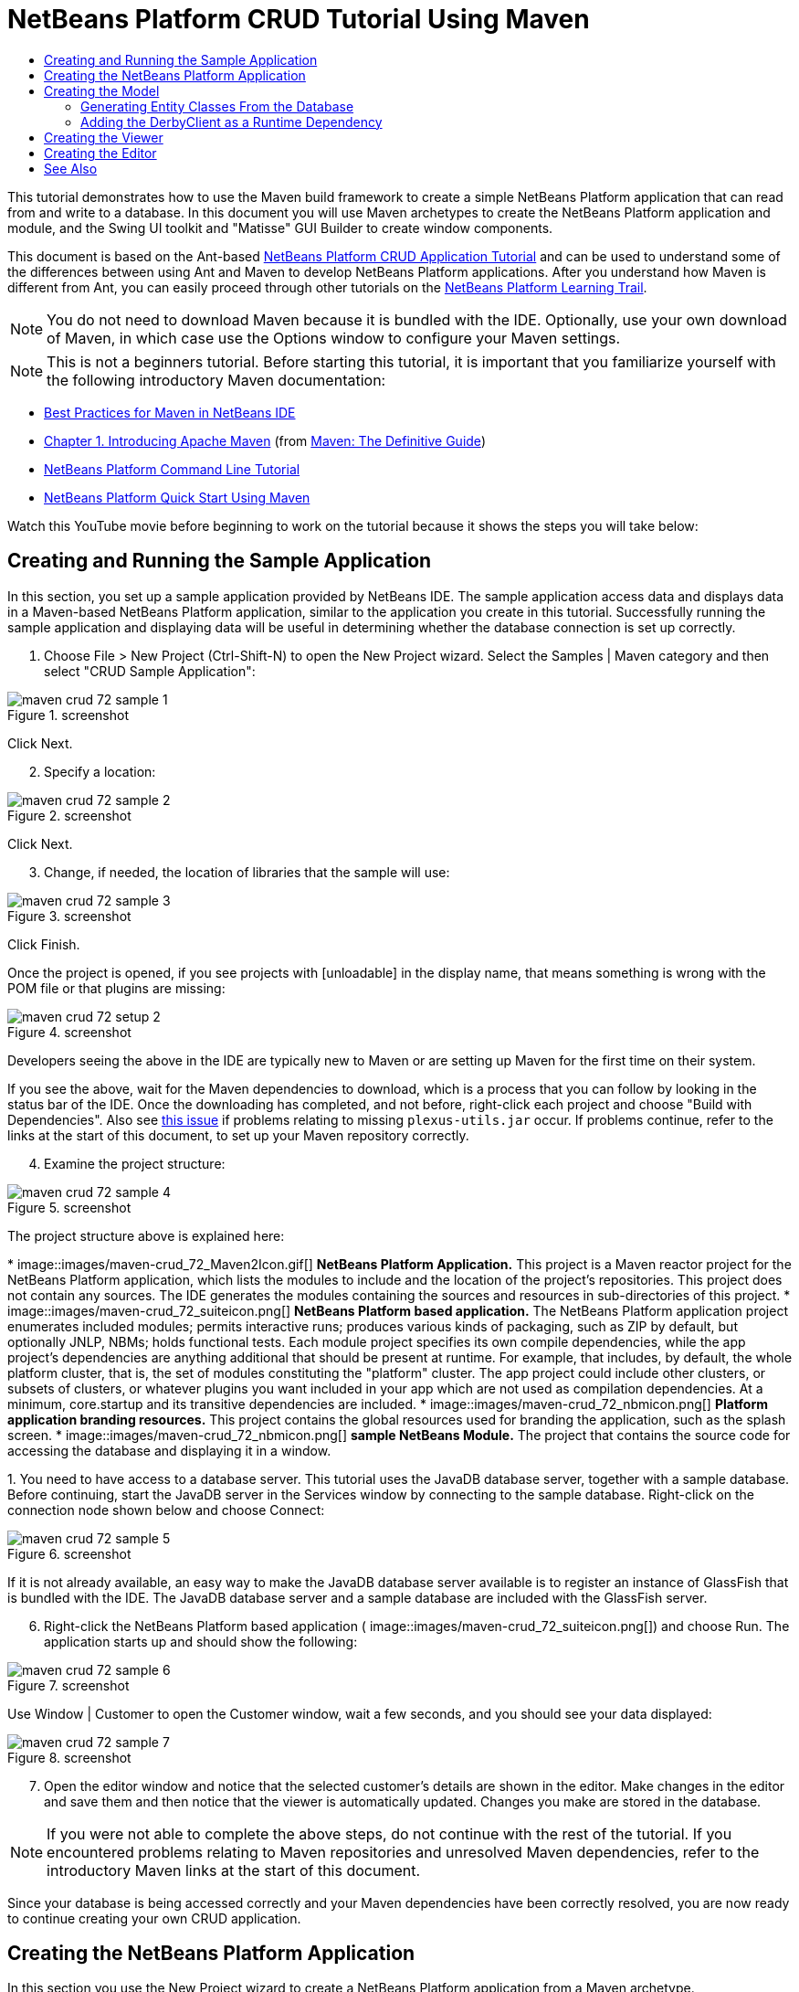 // 
//     Licensed to the Apache Software Foundation (ASF) under one
//     or more contributor license agreements.  See the NOTICE file
//     distributed with this work for additional information
//     regarding copyright ownership.  The ASF licenses this file
//     to you under the Apache License, Version 2.0 (the
//     "License"); you may not use this file except in compliance
//     with the License.  You may obtain a copy of the License at
// 
//       http://www.apache.org/licenses/LICENSE-2.0
// 
//     Unless required by applicable law or agreed to in writing,
//     software distributed under the License is distributed on an
//     "AS IS" BASIS, WITHOUT WARRANTIES OR CONDITIONS OF ANY
//     KIND, either express or implied.  See the License for the
//     specific language governing permissions and limitations
//     under the License.
//

= NetBeans Platform CRUD Tutorial Using Maven
:jbake-type: platform_tutorial
:jbake-tags: tutorials 
:jbake-status: published
:syntax: true
:source-highlighter: pygments
:toc: left
:toc-title:
:icons: font
:experimental:
:description: NetBeans Platform CRUD Tutorial Using Maven - Apache NetBeans
:keywords: Apache NetBeans Platform, Platform Tutorials, NetBeans Platform CRUD Tutorial Using Maven

This tutorial demonstrates how to use the Maven build framework to create a simple NetBeans Platform application that can read from and write to a database. In this document you will use Maven archetypes to create the NetBeans Platform application and module, and the Swing UI toolkit and "Matisse" GUI Builder to create window components.

This document is based on the Ant-based  link:nbm-crud.html[NetBeans Platform CRUD Application Tutorial] and can be used to understand some of the differences between using Ant and Maven to develop NetBeans Platform applications. After you understand how Maven is different from Ant, you can easily proceed through other tutorials on the  link:https://netbeans.apache.org/kb/docs/platform.html[NetBeans Platform Learning Trail].







NOTE:  You do not need to download Maven because it is bundled with the IDE. Optionally, use your own download of Maven, in which case use the Options window to configure your Maven settings.

NOTE:  This is [.underline]#not# a beginners tutorial. Before starting this tutorial, it is important that you familiarize yourself with the following introductory Maven documentation:

*  link:http://wiki.netbeans.org/MavenBestPractices[Best Practices for Maven in NetBeans IDE]
*  link:http://www.sonatype.com/books/maven-book/reference/introduction.html[Chapter 1. Introducing Apache Maven] (from  link:http://www.sonatype.com/books/maven-book/reference/public-book.html[Maven: The Definitive Guide])
*  link:https://netbeans.apache.org/tutorials/nbm-maven-commandline.html[NetBeans Platform Command Line Tutorial]
*  link:https://netbeans.apache.org/tutorials/nbm-maven-quickstart.html[NetBeans Platform Quick Start Using Maven]

Watch this YouTube movie before beginning to work on the tutorial because it shows the steps you will take below:


== Creating and Running the Sample Application

In this section, you set up a sample application provided by NetBeans IDE. The sample application access data and displays data in a Maven-based NetBeans Platform application, similar to the application you create in this tutorial. Successfully running the sample application and displaying data will be useful in determining whether the database connection is set up correctly.


[start=1]
1. Choose File > New Project (Ctrl-Shift-N) to open the New Project wizard. Select the Samples | Maven category and then select "CRUD Sample Application":


image::images/maven-crud_72_sample-1.png[title="screenshot"]

Click Next.


[start=2]
1. Specify a location:


image::images/maven-crud_72_sample-2.png[title="screenshot"]

Click Next.


[start=3]
1. Change, if needed, the location of libraries that the sample will use:


image::images/maven-crud_72_sample-3.png[title="screenshot"]

Click Finish.

Once the project is opened, if you see projects with [unloadable] in the display name, that means something is wrong with the POM file or that plugins are missing:


image::images/maven-crud_72_setup-2.png[title="screenshot"]

Developers seeing the above in the IDE are typically new to Maven or are setting up Maven for the first time on their system.

If you see the above, wait for the Maven dependencies to download, which is a process that you can follow by looking in the status bar of the IDE. Once the downloading has completed, and not before, right-click each project and choose "Build with Dependencies". Also see  link:https://bz.apache.org/netbeans/show_bug.cgi?id=205865[this issue] if problems relating to missing  ``plexus-utils.jar``  occur. If problems continue, refer to the links at the start of this document, to set up your Maven repository correctly.


[start=4]
1. Examine the project structure:


image::images/maven-crud_72_sample-4.png[title="screenshot"]

The project structure above is explained here:

* 
image::images/maven-crud_72_Maven2Icon.gif[] *NetBeans Platform Application.* This project is a Maven reactor project for the NetBeans Platform application, which lists the modules to include and the location of the project's repositories. This project does not contain any sources. The IDE generates the modules containing the sources and resources in sub-directories of this project.
* 
image::images/maven-crud_72_suiteicon.png[] *NetBeans Platform based application.* The NetBeans Platform application project enumerates included modules; permits interactive runs; produces various kinds of packaging, such as ZIP by default, but optionally JNLP, NBMs; holds functional tests. Each module project specifies its own compile dependencies, while the app project's dependencies are anything additional that should be present at runtime. For example, that includes, by default, the whole platform cluster, that is, the set of modules constituting the "platform" cluster. The app project could include other clusters, or subsets of clusters, or whatever plugins you want included in your app which are not used as compilation dependencies. At a minimum, core.startup and its transitive dependencies are included.
* 
image::images/maven-crud_72_nbmicon.png[] *Platform application branding resources.* This project contains the global resources used for branding the application, such as the splash screen.
* 
image::images/maven-crud_72_nbmicon.png[] *sample NetBeans Module.* The project that contains the source code for accessing the database and displaying it in a window.

[start=5]
1. 
You need to have access to a database server. This tutorial uses the JavaDB database server, together with a sample database. Before continuing, start the JavaDB server in the Services window by connecting to the sample database. Right-click on the connection node shown below and choose Connect:


image::images/maven-crud_72_sample-5.png[title="screenshot"]

If it is not already available, an easy way to make the JavaDB database server available is to register an instance of GlassFish that is bundled with the IDE. The JavaDB database server and a sample database are included with the GlassFish server.


[start=6]
1. Right-click the NetBeans Platform based application (
image::images/maven-crud_72_suiteicon.png[]) and choose Run. The application starts up and should show the following:


image::images/maven-crud_72_sample-6.png[title="screenshot"]

Use Window | Customer to open the Customer window, wait a few seconds, and you should see your data displayed:


image::images/maven-crud_72_sample-7.png[title="screenshot"]


[start=7]
1. Open the editor window and notice that the selected customer's details are shown in the editor. Make changes in the editor and save them and then notice that the viewer is automatically updated. Changes you make are stored in the database.

NOTE:  If you were not able to complete the above steps, do not continue with the rest of the tutorial. If you encountered problems relating to Maven repositories and unresolved Maven dependencies, refer to the introductory Maven links at the start of this document.

Since your database is being accessed correctly and your Maven dependencies have been correctly resolved, you are now ready to continue creating your own CRUD application.


== Creating the NetBeans Platform Application

In this section you use the New Project wizard to create a NetBeans Platform application from a Maven archetype.


[start=1]
1. If it is still open, close the sample application you created in the previous section. You do not need the sample anymore and leaving it open may cause confusion while you work on your real application.


[start=2]
1. Choose File > New Project (Ctrl-Shift-N) to open the New Project wizard. Select NetBeans Application from the Maven category:


image::images/maven-crud_72_pic1.png[title="screenshot"]

Click Next.


[start=3]
1. Type *MavenPlatformCRUDApp* for the Project Name and set the Project Location:


image::images/maven-crud_72_pic2.png[title="screenshot"]

Click Next.


[start=4]
1. Select the version of the NetBeans APIs you'd like to use and type the name of a NetBeans module that you'd like to be created together with the application, in this case *MavenPlatformCRUDApp-dbaccess*:


image::images/maven-crud_72_pic3.png[title="screenshot"]

Click Finish.

Depending on the availability of JARs as specified by Maven dependencies in your repository, the IDE will spend some time downloading Maven dependencies. Once the downloading of Maven dependencies is completed, you should see the following:


image::images/maven-crud_72_pic4.png[title="screenshot"]

The above project structure is explained here:

* 
image::images/maven-crud_72_Maven2Icon.gif[] *app.* This project is a Maven reactor project for the NetBeans Platform application, which lists the modules to include and the location of the project's repositories. This project does not contain any sources. The IDE generates the modules containing the sources and resources in sub-directories of this project.
* 
image::images/maven-crud_72_nbmicon.png[] *branding.* This project contains the global resources used for branding the application, such as the splash screen.
* 
image::images/maven-crud_72_nbmicon.png[] *dbaccess.* The project that will contain the Java sources you will create in the next section.
* 
image::images/maven-crud_72_suiteicon.png[] *parent.* The NetBeans Platform application project enumerates included modules; permits interactive runs; produces various kinds of packaging, such as ZIP by default, but optionally JNLP, NBMs; holds functional tests. Each module project specifies its own compile dependencies, while the app project's dependencies are anything additional that should be present at runtime. For example, that includes, by default, the whole platform cluster, that is, the set of modules constituting the "platform" cluster. The app project could include other clusters, or subsets of clusters, or whatever plugins you want included in your app which are not used as compilation dependencies. At a minimum, core.startup and its transitive dependencies are included.

[start=5]
1. 
Right-click the "parent" project and choose "Build with Dependencies". After the process has completed, right-click the "app" project and choose Run. You should see the default splash screen and then the main window of the application:


image::images/maven-crud_72_result-1.png[]

You have successfully set up the application and are now ready to begin generating the application's model classes.


== Creating the Model

In this section you generate Java Persistence API (JPA) entity classes from tables in the Java DB database. To create the entity classes and to use JPA in your application, you need to have access to a database server and the JPA persistence provider libraries.

Though this tutorial uses the JavaDB database server, you can later configure the application to use other database servers.


=== Generating Entity Classes From the Database

In this section you use a wizard to generate entity classes in the *dbaccess* module.


[start=1]
1. Right-click the Source Packages of the *dbaccess* module and choose New > Other. Select Entity Classes from Database in the Persistence category:


image::images/maven-crud_72_generate-1.png[title="screenshot"]

Click Next.


[start=2]
1. Select the Java DB sample database from the Database Connection drop-down list. Select the Customer table from the Available Tables list and click Add. When you click Add, the related tables, such as DiscountCode, which could vary depending on your version of the database, are also added to the list of Selected Tables list:


image::images/maven-crud_72_generate-2.png[title="screenshot"]

Click Next.


[start=3]
1. Leave the package name as suggested, that is, *com.mycompany.mavenplatformcrudapp*. Make sure that the Create Perisistence Unit and Generate Named Query Annotations are selected:


image::images/maven-crud_72_generate-3.png[title="screenshot"]


[start=4]
1. Click Finish. When you click Finish, the IDE generates an entity class for each selected table. The IDE also generates the  ``persistence.xml``  file in the  ``META-INF``  package under the Other Sources node in the  ``src/main/resources``  directory:


image::images/maven-crud_72_generate-4.png[title="screenshot"]


[start=5]
1. Right-click the *dbaccess* module and choose Build. Depending on their availability in your repository, several JARs may now start to be downloaded.


=== Adding the DerbyClient as a Runtime Dependency

In this section you will add  ``derbyclient.jar``  library as a dependency.


[start=1]
1. Right-click the Dependencies node of the *dbaccess* module and choose Add Dependency:


image::images/maven-crud_72_derby-1.png[title="screenshot"]

The Add Library dialog appears.


[start=2]
1. Specify the library by typing *org.apache.derby* for the "Group ID", *derbyclient* for the "Artifact ID", select *runtime* from the Scope drop-down, and choose the latest version available:


image::images/maven-crud_72_derby-3.png[title="screenshot"]

Notice that you can use code completion to help you throughout the above dialog:


image::images/maven-crud_72_derby-2.png[title="screenshot"]

Click Add.


[start=3]
1. Expand the Runtime Dependencies node in the Projects window and you can see that the  ``derbyclient``  library is listed as a dependency:


image::images/maven-crud_72_derby-4.png[title="screenshot"]

You have now registered the Derby database dependency for your module.

In this section, you created a module that now contains entity classes for the tables you'd like to access, together with a  ``persistence.xml``  file providing the data access information, and new dependency declarations in the project's POM file.


== Creating the Viewer

In this section, we create a simple prototype GUI component that accesses our data and displays it.


[start=1]
1. Right-click the *dbaccess* module and choose New | Window. Define the window to be opened in the "explorer" position and let it open when the application starts:


image::images/maven-crud_72_new-window-1.png[title="screenshot"]

Click Next.


[start=2]
1. Set "Viewer" as the class name prefix.


image::images/maven-crud_72_new-window-2.png[title="screenshot"]

Click Finish.


[start=3]
1. In the Source tab of the new window, redefine the constructor as follows:


[source,java]
----

public ViewerTopComponent() {

    initComponents();

    setName(Bundle.CTL_ViewerTopComponent());
    setToolTipText(Bundle.HINT_ViewerTopComponent());

    setLayout(new BorderLayout());
    JTextArea area = new JTextArea();
    add(area, BorderLayout.CENTER);

    EntityManager entityManager = Persistence.createEntityManagerFactory("com.mycompany_MavenPlatformCRUDApp-dbaccess_nbm_1.0-SNAPSHOTPU").createEntityManager();
    Query query = entityManager.createNamedQuery("Customer.findAll");
    List<Customer> resultList = query.getResultList();
    for (Customer c : resultList) {
        area.append(c.getName() + " (" + c.getCity() + ")" + "\n");
    }

}
----


[start=4]
1. Right-click in the editor and choose Fix Imports (Ctrl-Shift-I). Make the choices below in the dialog that appears:


image::images/maven-crud_72_dep-1.png[title="screenshot"]

Click OK. The import statements at the top of the class should now be as follows:


[source,java]
----

import java.awt.BorderLayout;
import java.util.List;
import javax.persistence.EntityManager;
import javax.persistence.Persistence;
import javax.persistence.Query;
import javax.swing.JTextArea;
import org.netbeans.api.settings.ConvertAsProperties;
import org.openide.awt.ActionID;
import org.openide.awt.ActionReference;
import org.openide.util.NbBundle.Messages;
import org.openide.windows.TopComponent;
----


[start=5]
1. Right-click the *parent* project and choose Clean. Right-click the *app* project and choose Build with Dependencies and, once the process has completed, right-click it again and choose Run.

After the splash screen is shown, you should see this:


image::images/maven-crud_72_result-2.png[title="screenshot"]

The simple prototype is finished. You're using very few NetBeans APIs at the moment, but you're able to retrieve data from your database and display it in your view component.


== Creating the Editor

In this section, you add the start of an editor module to the application. You then continue with the instructions in the Ant based NetBeans Platform application tutorial to set up and listen to the selection and populate the editor with objects found there.


[start=1]
1. In the New Project dialog, choose NetBeans Module in the Maven category:


image::images/maven-crud_72_new-editor-1.png[title="screenshot"]

Click Next.


[start=2]
1. Name the module *MavenPlatformCRUDApp-editor*. On the next page, set the project location to the folder where the other modules are found, which is within the *parent* folder. Click Next.


[start=3]
1. Deselect the OSGi checkbox:


image::images/maven-crud_72_new-editor-2.png[title="screenshot"]

Click Finish. Because you set the project location to be the folder where the *parent* project is found, you see that the new module is created and visible within the *parent* project:


image::images/maven-crud_72_new-editor-3.png[title="screenshot"]


[start=4]
1. Though the new module is now part of the *parent* project, it is not part of the *app* project yet. Therefore, when you run the application, your module will currently not be included. Let's include it now. In the *app* project, right-click Dependencies, click Add Dependency, select the Open Projects tab, and choose the *editor* module.

[start=5]
1. 
In the same way as you did in the previous section, create a new window, in the *editor* module. This time, it should be opened at start up in the "editor" position, with "Editor" as its class name prefix.


[start=6]
1. Right-click the *parent* project and choose Clean. Right-click the *app* project and choose Build with Dependencies and, once the process has completed, right-click it again and choose Run.

After the splash screen is shown, you should see this:


image::images/maven-crud_72_new-editor-4.png[title="screenshot"]


[start=7]
1. Now that you have completed the steps above, you can refer to the Ant-based  link:nbm-crud.html[NetBeans Platform CRUD Application Tutorial], since all the Java code in that tutorial is applicable to the application you are creating here.

You have a basic understanding of how developing with Maven is different from Ant. You can easily proceed through other tutorials on the  link:https://netbeans.apache.org/kb/docs/platform.html[NetBeans Platform Learning Trail] and apply them to your Maven scenarios.

link:http://netbeans.apache.org/community/mailing-lists.html[ Send Us Your Feedback]

 


== See Also

This concludes the CRUD Tutorial. This document has described how to use the Maven build framework to create a new NetBeans Platform application with CRUD functionality. For more information about creating and developing applications, see the following resources.

*  link:https://netbeans.apache.org/kb/docs/platform.html[NetBeans Platform Learning Trail]
*  link:http://bits.netbeans.org/dev/javadoc/[NetBeans API Javadoc]

If you have any questions about the NetBeans Platform, feel free to write to the mailing list, dev@platform.netbeans.org, or view the  link:https://mail-archives.apache.org/mod_mbox/netbeans-dev/[NetBeans Platform mailing list archive].

